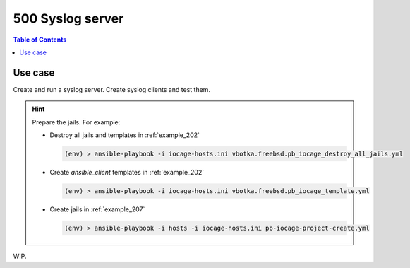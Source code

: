 .. _example_500:

500 Syslog server
-----------------

.. contents:: Table of Contents
   :local:
   :depth: 1

.. index:: single: syslog server; Example 500

Use case
^^^^^^^^

Create and run a syslog server. Create syslog clients and test them.

.. hint::

   Prepare the jails. For example:

   * Destroy all jails and templates in :ref:`example_202`

     .. code-block:: console

        (env) > ansible-playbook -i iocage-hosts.ini vbotka.freebsd.pb_iocage_destroy_all_jails.yml

   * Create *ansible_client* templates in :ref:`example_202`

     .. code-block:: console

        (env) > ansible-playbook -i iocage-hosts.ini vbotka.freebsd.pb_iocage_template.yml

   * Create jails in :ref:`example_207`

     .. code-block:: console

        (env) > ansible-playbook -i hosts -i iocage-hosts.ini pb-iocage-project-create.yml


WIP.
